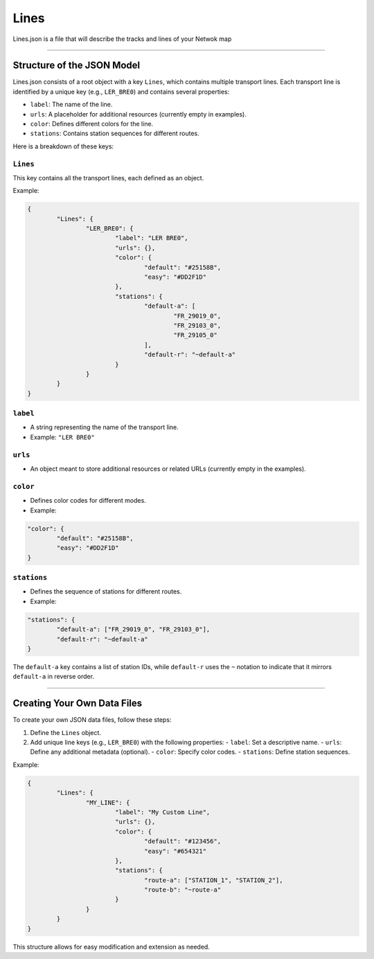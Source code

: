 Lines
=====

Lines.json is a file that will describe the tracks and lines of your Netwok map

---------------------

Structure of the JSON Model
------------------------------

Lines.json consists of a root object with a key ``Lines``, which contains multiple transport lines. Each transport line is identified by a unique key (e.g., ``LER_BRE0``) and contains several properties:

- ``label``: The name of the line.
- ``urls``: A placeholder for additional resources (currently empty in examples).
- ``color``: Defines different colors for the line.
- ``stations``: Contains station sequences for different routes.

Here is a breakdown of these keys:


``Lines``
+++++++++

This key contains all the transport lines, each defined as an object.

Example:

.. code-block:: json

	{
		"Lines": {
			"LER_BRE0": {
				"label": "LER BRE0",
				"urls": {},
				"color": {
					"default": "#25158B",
					"easy": "#DD2F1D"
				},
				"stations": {
					"default-a": [
						"FR_29019_0",
						"FR_29103_0",
						"FR_29105_0"
					],
					"default-r": "~default-a"
				}
			}
		}
	}

``label``
+++++++++

- A string representing the name of the transport line.
- Example: ``"LER BRE0"``

``urls``
++++++++

- An object meant to store additional resources or related URLs (currently empty in the examples).

``color``
+++++++++

- Defines color codes for different modes.
- Example:

.. code-block:: json

	"color": {
		"default": "#25158B",
		"easy": "#DD2F1D"
	}

``stations``
++++++++++++

- Defines the sequence of stations for different routes.
- Example:

.. code-block:: json

	"stations": {
		"default-a": ["FR_29019_0", "FR_29103_0"],
		"default-r": "~default-a"
	}

The ``default-a`` key contains a list of station IDs, while ``default-r`` uses the ``~`` notation to indicate that it mirrors ``default-a`` in reverse order.

---------------------

Creating Your Own Data Files
-----------------------------

To create your own JSON data files, follow these steps:

1. Define the ``Lines`` object.
2. Add unique line keys (e.g., ``LER_BRE0``) with the following properties:
   - ``label``: Set a descriptive name.
   - ``urls``: Define any additional metadata (optional).
   - ``color``: Specify color codes.
   - ``stations``: Define station sequences.

Example:

.. code-block:: json

	{
		"Lines": {
			"MY_LINE": {
				"label": "My Custom Line",
				"urls": {},
				"color": {
					"default": "#123456",
					"easy": "#654321"
				},
				"stations": {
					"route-a": ["STATION_1", "STATION_2"],
					"route-b": "~route-a"
				}
			}
		}
	}

This structure allows for easy modification and extension as needed.



